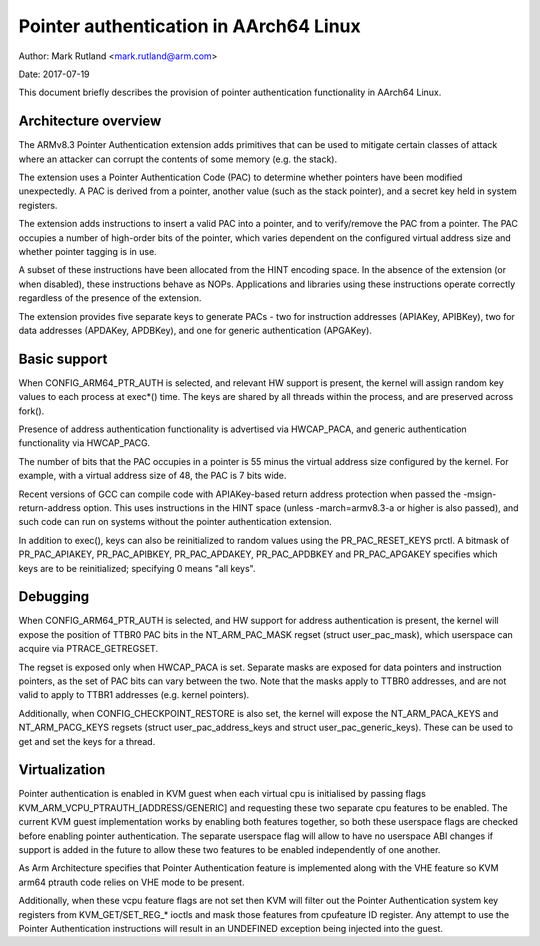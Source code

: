 =======================================
Pointer authentication in AArch64 Linux
=======================================

Author: Mark Rutland <mark.rutland@arm.com>

Date: 2017-07-19

This document briefly describes the provision of pointer authentication
functionality in AArch64 Linux.


Architecture overview
---------------------

The ARMv8.3 Pointer Authentication extension adds primitives that can be
used to mitigate certain classes of attack where an attacker can corrupt
the contents of some memory (e.g. the stack).

The extension uses a Pointer Authentication Code (PAC) to determine
whether pointers have been modified unexpectedly. A PAC is derived from
a pointer, another value (such as the stack pointer), and a secret key
held in system registers.

The extension adds instructions to insert a valid PAC into a pointer,
and to verify/remove the PAC from a pointer. The PAC occupies a number
of high-order bits of the pointer, which varies dependent on the
configured virtual address size and whether pointer tagging is in use.

A subset of these instructions have been allocated from the HINT
encoding space. In the absence of the extension (or when disabled),
these instructions behave as NOPs. Applications and libraries using
these instructions operate correctly regardless of the presence of the
extension.

The extension provides five separate keys to generate PACs - two for
instruction addresses (APIAKey, APIBKey), two for data addresses
(APDAKey, APDBKey), and one for generic authentication (APGAKey).


Basic support
-------------

When CONFIG_ARM64_PTR_AUTH is selected, and relevant HW support is
present, the kernel will assign random key values to each process at
exec*() time. The keys are shared by all threads within the process, and
are preserved across fork().

Presence of address authentication functionality is advertised via
HWCAP_PACA, and generic authentication functionality via HWCAP_PACG.

The number of bits that the PAC occupies in a pointer is 55 minus the
virtual address size configured by the kernel. For example, with a
virtual address size of 48, the PAC is 7 bits wide.

Recent versions of GCC can compile code with APIAKey-based return
address protection when passed the -msign-return-address option. This
uses instructions in the HINT space (unless -march=armv8.3-a or higher
is also passed), and such code can run on systems without the pointer
authentication extension.

In addition to exec(), keys can also be reinitialized to random values
using the PR_PAC_RESET_KEYS prctl. A bitmask of PR_PAC_APIAKEY,
PR_PAC_APIBKEY, PR_PAC_APDAKEY, PR_PAC_APDBKEY and PR_PAC_APGAKEY
specifies which keys are to be reinitialized; specifying 0 means "all
keys".


Debugging
---------

When CONFIG_ARM64_PTR_AUTH is selected, and HW support for address
authentication is present, the kernel will expose the position of TTBR0
PAC bits in the NT_ARM_PAC_MASK regset (struct user_pac_mask), which
userspace can acquire via PTRACE_GETREGSET.

The regset is exposed only when HWCAP_PACA is set. Separate masks are
exposed for data pointers and instruction pointers, as the set of PAC
bits can vary between the two. Note that the masks apply to TTBR0
addresses, and are not valid to apply to TTBR1 addresses (e.g. kernel
pointers).

Additionally, when CONFIG_CHECKPOINT_RESTORE is also set, the kernel
will expose the NT_ARM_PACA_KEYS and NT_ARM_PACG_KEYS regsets (struct
user_pac_address_keys and struct user_pac_generic_keys). These can be
used to get and set the keys for a thread.


Virtualization
--------------

Pointer authentication is enabled in KVM guest when each virtual cpu is
initialised by passing flags KVM_ARM_VCPU_PTRAUTH_[ADDRESS/GENERIC] and
requesting these two separate cpu features to be enabled. The current KVM
guest implementation works by enabling both features together, so both
these userspace flags are checked before enabling pointer authentication.
The separate userspace flag will allow to have no userspace ABI changes
if support is added in the future to allow these two features to be
enabled independently of one another.

As Arm Architecture specifies that Pointer Authentication feature is
implemented along with the VHE feature so KVM arm64 ptrauth code relies
on VHE mode to be present.

Additionally, when these vcpu feature flags are not set then KVM will
filter out the Pointer Authentication system key registers from
KVM_GET/SET_REG_* ioctls and mask those features from cpufeature ID
register. Any attempt to use the Pointer Authentication instructions will
result in an UNDEFINED exception being injected into the guest.
